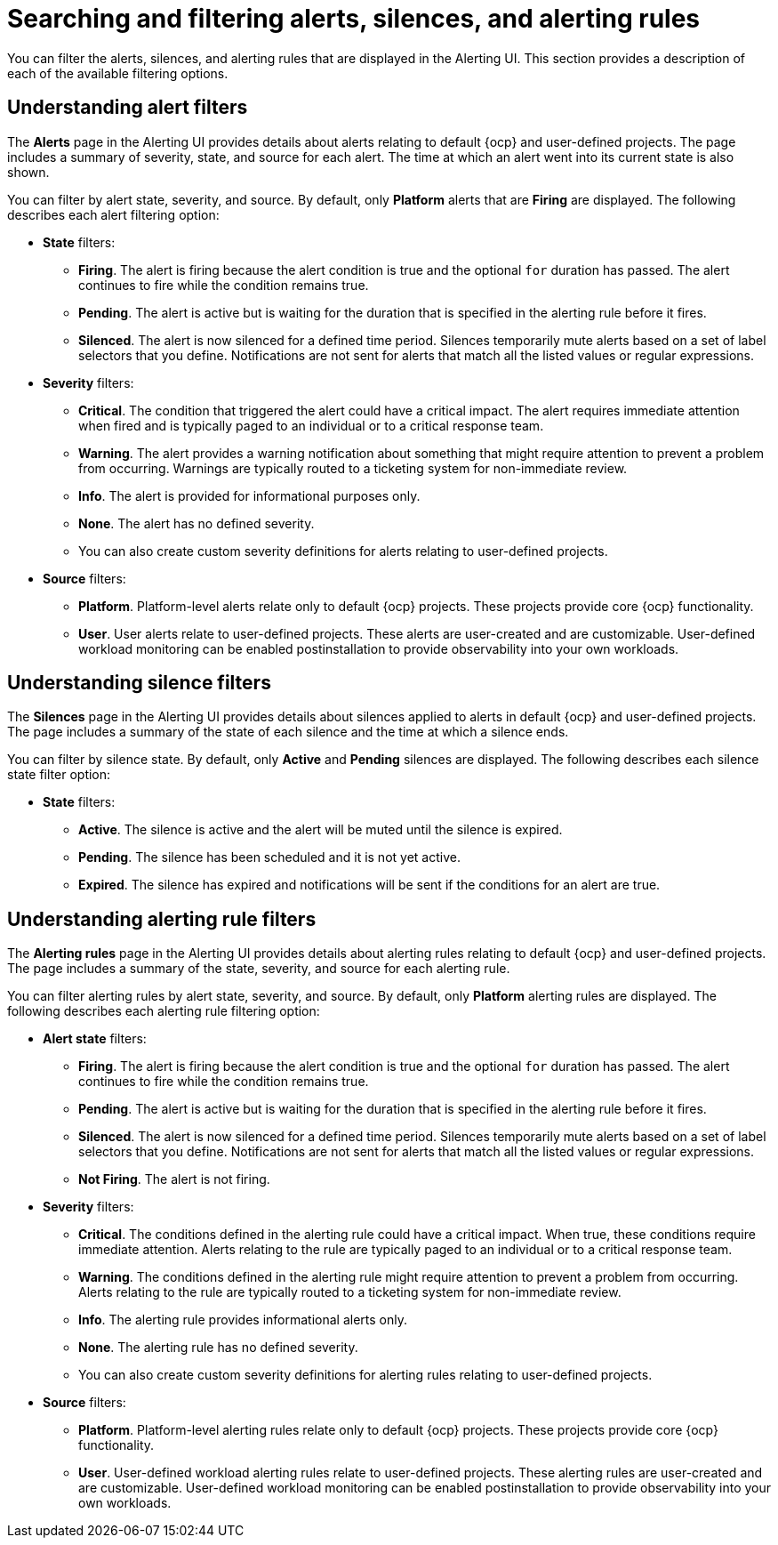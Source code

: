 // Module included in the following assemblies:
//
// * observability/monitoring/managing-alerts.adoc

:_mod-docs-content-type: CONCEPT
[id="searching-alerts-silences-and-alerting-rules_{context}"]
= Searching and filtering alerts, silences, and alerting rules

You can filter the alerts, silences, and alerting rules that are displayed in the Alerting UI. This section provides a description of each of the available filtering options.

[id="understanding-alert-filters_{context}"]
== Understanding alert filters

The *Alerts* page in the Alerting UI provides details about alerts relating to default {ocp} and user-defined projects. The page includes a summary of severity, state, and source for each alert. The time at which an alert went into its current state is also shown.

You can filter by alert state, severity, and source. By default, only *Platform* alerts that are *Firing* are displayed. The following describes each alert filtering option:

* *State* filters:
** *Firing*. The alert is firing because the alert condition is true and the optional `for` duration has passed. The alert continues to fire while the condition remains true.
** *Pending*. The alert is active but is waiting for the duration that is specified in the alerting rule before it fires.
** *Silenced*. The alert is now silenced for a defined time period. Silences temporarily mute alerts based on a set of label selectors that you define. Notifications are not sent for alerts that match all the listed values or regular expressions.

* *Severity* filters:
** *Critical*. The condition that triggered the alert could have a critical impact. The alert requires immediate attention when fired and is typically paged to an individual or to a critical response team.
** *Warning*. The alert provides a warning notification about something that might require attention to prevent a problem from occurring. Warnings are typically routed to a ticketing system for non-immediate review.
** *Info*. The alert is provided for informational purposes only.
** *None*. The alert has no defined severity.
** You can also create custom severity definitions for alerts relating to user-defined projects.

* *Source* filters:
** *Platform*. Platform-level alerts relate only to default {ocp} projects. These projects provide core {ocp} functionality.
** *User*. User alerts relate to user-defined projects. These alerts are user-created and are customizable. User-defined workload monitoring can be enabled postinstallation to provide observability into your own workloads.

[id="understanding-silence-filters_{context}"]
== Understanding silence filters

The *Silences* page in the Alerting UI provides details about silences applied to alerts in default {ocp} and user-defined projects. The page includes a summary of the state of each silence and the time at which a silence ends.

You can filter by silence state. By default, only *Active* and *Pending* silences are displayed. The following describes each silence state filter option:

* *State* filters:
** *Active*. The silence is active and the alert will be muted until the silence is expired.
** *Pending*. The silence has been scheduled and it is not yet active.
** *Expired*. The silence has expired and notifications will be sent if the conditions for an alert are true.

[id="understanding-alerting-rule-filters_{context}"]
== Understanding alerting rule filters

The *Alerting rules* page in the Alerting UI provides details about alerting rules relating to default {ocp} and user-defined projects. The page includes a summary of the state, severity, and source for each alerting rule.

You can filter alerting rules by alert state, severity, and source. By default, only *Platform* alerting rules are displayed. The following describes each alerting rule filtering option:

* *Alert state* filters:
** *Firing*. The alert is firing because the alert condition is true and the optional `for` duration has passed. The alert continues to fire while the condition remains true.
** *Pending*. The alert is active but is waiting for the duration that is specified in the alerting rule before it fires.
** *Silenced*. The alert is now silenced for a defined time period. Silences temporarily mute alerts based on a set of label selectors that you define. Notifications are not sent for alerts that match all the listed values or regular expressions.
** *Not Firing*. The alert is not firing.

* *Severity* filters:
** *Critical*. The conditions defined in the alerting rule could have a critical impact. When true, these conditions require immediate attention. Alerts relating to the rule are typically paged to an individual or to a critical response team.
** *Warning*. The conditions defined in the alerting rule might require attention to prevent a problem from occurring. Alerts relating to the rule are typically routed to a ticketing system for non-immediate review.
** *Info*. The alerting rule provides informational alerts only.
** *None*. The alerting rule has no defined severity.
** You can also create custom severity definitions for alerting rules relating to user-defined projects.

* *Source* filters:
** *Platform*. Platform-level alerting rules relate only to default {ocp} projects. These projects provide core {ocp} functionality.
** *User*. User-defined workload alerting rules relate to user-defined projects. These alerting rules are user-created and are customizable. User-defined workload monitoring can be enabled postinstallation to provide observability into your own workloads.
